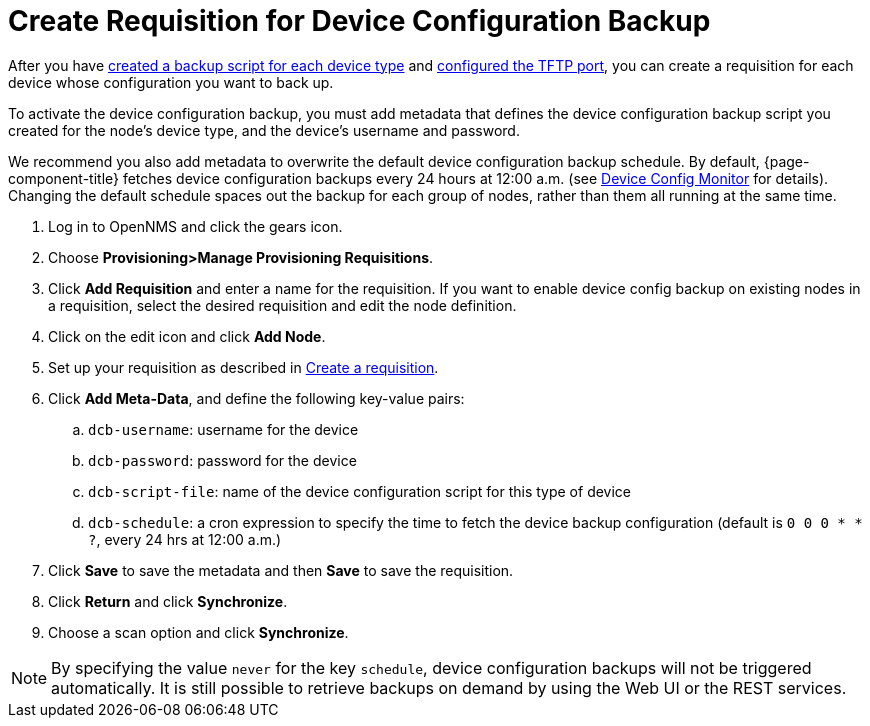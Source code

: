 [[dcb-requisition]]
= Create Requisition for Device Configuration Backup

After you have xref:operation:device-config-backup/ssh.adoc#backup-script[created a backup script for each device type] and xref:operation:device-config-backup/configuration.adoc#poller-config[configured the TFTP port], you can create a requisition for each device whose configuration you want to back up.

To activate the device configuration backup, you must add metadata that defines the device configuration backup script you created for the node's device type, and the device's username and password.

We recommend you also add metadata to overwrite the default device configuration backup schedule.
By default, {page-component-title} fetches device configuration backups every 24 hours at 12:00 a.m. (see xref:reference:service-assurance/monitors/DeviceConfigMonitor.adoc[Device Config Monitor] for details).
Changing the default schedule spaces out the backup for each group of nodes, rather than them all running at the same time.

. Log in to OpenNMS and click the gears icon.
. Choose *Provisioning>Manage Provisioning Requisitions*.
. Click *Add Requisition* and enter a name for the requisition.
If you want to enable device config backup on existing nodes in a requisition, select the desired requisition and edit the node definition.
. Click on the edit icon and click *Add Node*.
. Set up your requisition as described in xref:operation:provisioning/getting-started.adoc#requisition-create[Create a requisition].
. Click *Add Meta-Data*, and define the following key-value pairs:
.. `dcb-username`: username for the device
.. `dcb-password`: password for the device
.. `dcb-script-file`: name of the device configuration script for this type of device
.. `dcb-schedule`: a cron expression to specify the time to fetch the device backup configuration (default is `0 0 0 * * ?`, every 24 hrs at 12:00 a.m.)
. Click *Save* to save the metadata and then *Save* to save the requisition.
. Click *Return* and click *Synchronize*.
. Choose a scan option and click *Synchronize*.

NOTE: By specifying the value `never` for the key `schedule`, device configuration backups will not be triggered automatically. It is still possible to retrieve backups on demand by using the Web UI or the REST services.

